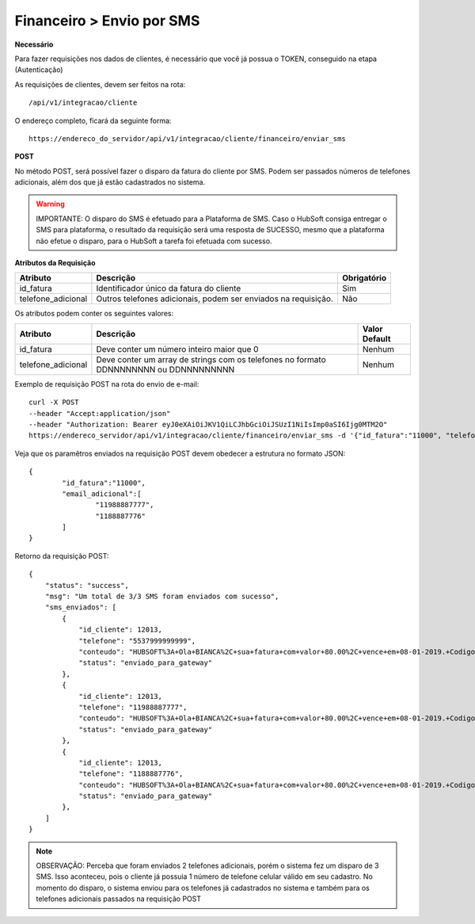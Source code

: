 Financeiro > Envio por SMS
============

**Necessário**

Para fazer requisições nos dados de clientes, é necessário que você já possua o TOKEN, conseguido na etapa (Autenticação)

As requisições de clientes, devem ser feitos na rota::

	/api/v1/integracao/cliente

O endereço completo, ficará da seguinte forma::

	https://endereco_do_servidor/api/v1/integracao/cliente/financeiro/enviar_sms

**POST**

No método POST, será possível fazer o disparo da fatura do cliente por SMS. Podem ser passados números de telefones adicionais, além dos que já estão cadastrados no sistema.

.. warning::

	IMPORTANTE: O disparo do SMS é efetuado para a Plataforma de SMS. Caso o HubSoft consiga entregar o SMS para plataforma, o resultado da requisição será uma resposta de SUCESSO, mesmo que a plataforma não efetue o disparo, para o HubSoft a tarefa foi efetuada com sucesso. 

**Atributos da Requisição**

.. list-table::
   :header-rows: 1
   
   *  -  Atributo
      -  Descrição
      -  Obrigatório

   *  -  id_fatura
      -  Identificador único da fatura do cliente
      -  Sim

   *  -  telefone_adicional
      -  Outros telefones adicionais, podem ser enviados na requisição.
      -  Não

Os atributos podem conter os seguintes valores:

.. list-table::
   :header-rows: 1
   
   *  -  Atributo
      -  Descrição
      -  Valor Default

   *  -  id_fatura
      -  Deve conter um número inteiro maior que 0
      -  Nenhum

   *  -  telefone_adicional
      -  Deve conter um array de strings com os telefones no formato DDNNNNNNNN ou DDNNNNNNNNN
      -  Nenhum

Exemplo de requisição POST na rota do envio de e-mail::

	curl -X POST 
	--header "Accept:application/json"
	--header "Authorization: Bearer eyJ0eXAiOiJKV1QiLCJhbGciOiJSUzI1NiIsImp0aSI6Ijg0MTM2O"
	https://endereco_servidor/api/v1/integracao/cliente/financeiro/enviar_sms -d '{"id_fatura":"11000", "telefone_adicional":["11988887777","1188887776"]}' -k

Veja que os paramêtros enviados na requisição POST devem obedecer a estrutura no formato JSON::

	{
		"id_fatura":"11000",
		"email_adicional":[
			"11988887777",
			"1188887776"
		]
	}

Retorno da requisição POST::

	{
	    "status": "success",
	    "msg": "Um total de 3/3 SMS foram enviados com sucesso",
	    "sms_enviados": [
	        {
	            "id_cliente": 12013,
	            "telefone": "5537999999999",
	            "conteudo": "HUBSOFT%3A+Ola+BIANCA%2C+sua+fatura+com+valor+80.00%2C+vence+em+08-01-2019.+Codigo+de+Barras%3A+75691.31662+01006.726101+27660.830012+4+77650000008170",
	            "status": "enviado_para_gateway"
	        },
	        {
	            "id_cliente": 12013,
	            "telefone": "11988887777",
	            "conteudo": "HUBSOFT%3A+Ola+BIANCA%2C+sua+fatura+com+valor+80.00%2C+vence+em+08-01-2019.+Codigo+de+Barras%3A+75691.31662+01006.726101+27660.830012+4+77650000008170",
	            "status": "enviado_para_gateway"
	        },
	        {
	            "id_cliente": 12013,
	            "telefone": "1188887776",
	            "conteudo": "HUBSOFT%3A+Ola+BIANCA%2C+sua+fatura+com+valor+80.00%2C+vence+em+08-01-2019.+Codigo+de+Barras%3A+75691.31662+01006.726101+27660.830012+4+77650000008170",
	            "status": "enviado_para_gateway"
	        },
	    ]
	}

.. note::

	OBSERVAÇÃO: Perceba que foram enviados 2 telefones adicionais, porém o sistema fez um disparo de 3 SMS. Isso aconteceu, pois o cliente já possuia 1 número de telefone celular válido em seu cadastro. No momento do disparo, o sistema enviou para os telefones já cadastrados no sistema e também para os telefones adicionais passados na requisição POST